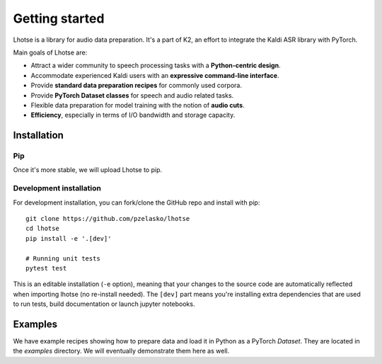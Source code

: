 Getting started
===============

Lhotse is a library for audio data preparation. It's a part of K2, an effort to integrate the Kaldi ASR library
with PyTorch.

Main goals of Lhotse are:

- Attract a wider community to speech processing tasks with a **Python-centric design**.
- Accommodate experienced Kaldi users with an **expressive command-line interface**.
- Provide **standard data preparation recipes** for commonly used corpora.
- Provide **PyTorch Dataset classes** for speech and audio related tasks.
- Flexible data preparation for model training with the notion of **audio cuts**.
- **Efficiency**, especially in terms of I/O bandwidth and storage capacity.

Installation
------------

Pip
***

Once it's more stable, we will upload Lhotse to pip.

Development installation
************************

For development installation, you can fork/clone the GitHub repo and install with pip::

    git clone https://github.com/pzelasko/lhotse
    cd lhotse
    pip install -e '.[dev]'

    # Running unit tests
    pytest test

This is an editable installation (``-e`` option), meaning that your changes to the source code are automatically
reflected when importing lhotse (no re-install needed). The ``[dev]`` part means you're installing extra dependencies
that are used to run tests, build documentation or launch jupyter notebooks.


Examples
--------

We have example recipes showing how to prepare data and load it in Python as a PyTorch `Dataset`.
They are located in the `examples` directory. We will eventually demonstrate them here as well.

